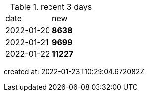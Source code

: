 
.recent 3 days
|===

|date|new


^|2022-01-20
>s|8638


^|2022-01-21
>s|9699


^|2022-01-22
>s|11227


|===

created at: 2022-01-23T10:29:04.672082Z
